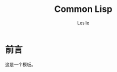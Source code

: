 #+STARTUP: overview
#+STARTUP: content
#+STARTUP: showall
#+STARTUP: showeverything
#+STARTUP: indent

#+STARTUP: hideblocks
#+STARTUP: nohideblocks
#+OPTIONS: ^:{}

#+OPTIONS: LaTeX:t         
#+OPTIONS: LaTeX:dvipng    
#+OPTIONS: LaTeX:nil       
#+OPTIONS: LaTeX:verbatim  

#+OPTIONS: H:8
#+OPTIONS: toc:3
#+INFOJS_OPT: view:info toc:1


#+LINK_UP: http://lesliezhu.github.com/Common_Lisp/index.html
#+LINK_HOME: http://lesliezhu.github.com

#+STYLE: <link rel="stylesheet" type="text/css" href="http://lesliezhu.github.com/stylesheets/stylenew.css" />
#+LANGUAGE: zh-CN

#+AUTHOR: Leslie
#+EMAIL: pythonisland@gmail.com


#+TITLE: Common Lisp

* 前言

  这是一个模板。




